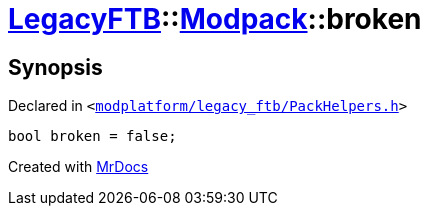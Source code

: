 [#LegacyFTB-Modpack-broken]
= xref:LegacyFTB.adoc[LegacyFTB]::xref:LegacyFTB/Modpack.adoc[Modpack]::broken
:relfileprefix: ../../
:mrdocs:


== Synopsis

Declared in `&lt;https://github.com/PrismLauncher/PrismLauncher/blob/develop/launcher/modplatform/legacy_ftb/PackHelpers.h#L28[modplatform&sol;legacy&lowbar;ftb&sol;PackHelpers&period;h]&gt;`

[source,cpp,subs="verbatim,replacements,macros,-callouts"]
----
bool broken = false;
----



[.small]#Created with https://www.mrdocs.com[MrDocs]#
